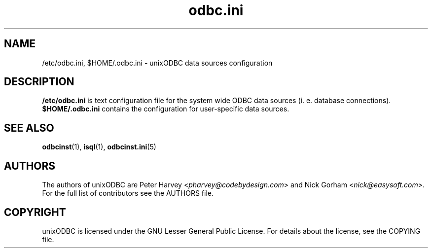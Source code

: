 .TH odbc.ini 5 "Thu 27 Jun 2013" "version 2.3.1" "unixODBC manual pages"

.SH NAME
/etc/odbc.ini, $HOME/.odbc.ini - unixODBC data sources configuration

.SH DESCRIPTION
.B /etc/odbc.ini
is text configuration file for the system wide ODBC data sources (i. e. database
connections).
.B $HOME/.odbc.ini
contains the configuration for user-specific data sources.

.SH "SEE ALSO"
.BR odbcinst (1),
.BR isql (1),
.BR odbcinst.ini (5)

.SH AUTHORS
The authors of unixODBC are Peter Harvey <\fIpharvey@codebydesign.com\fR> and
Nick Gorham <\fInick@easysoft.com\fR>. For the full list of contributors see the
AUTHORS file.

.SH COPYRIGHT
unixODBC is licensed under the GNU Lesser General Public License. For details
about the license, see the COPYING file.

